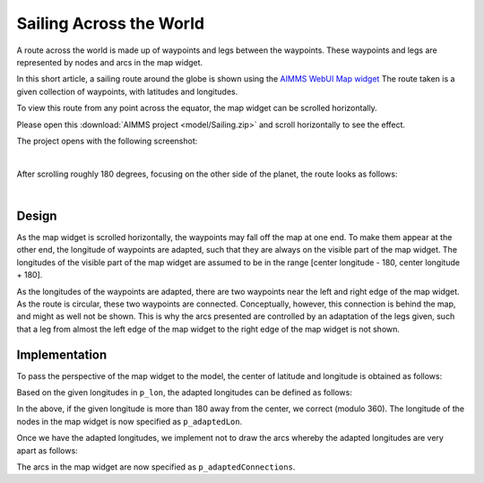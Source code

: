 Sailing Across the World
=========================

A route across the world is made up of waypoints and legs between the waypoints.  
These waypoints and legs are represented by nodes and arcs in the map widget.

In this short article, a sailing route around the globe is shown using the 
`AIMMS WebUI Map widget <https://documentation.aimms.com/webui/map-widget.html>`_
The route taken is a given collection of waypoints, with latitudes and longitudes.

To view this route from any point across the equator, the map widget can be scrolled horizontally. 

Please open this :download:`AIMMS project <model/Sailing.zip>` and scroll horizontally to see the effect.

The project opens with the following screenshot:

.. image:: images/route-0.png
    :align: center

|

After scrolling roughly 180 degrees, focusing on the other side of the planet, the route looks as follows:

.. image:: images/route-180.png
    :align: center

|

Design
------------

As the map widget is scrolled horizontally, the waypoints may fall off the map at one end.
To make them appear at the other end, the longitude of waypoints are adapted, 
such that they are always on the visible part of the map widget. 
The longitudes of the visible part of the map widget are assumed to be in the range [center longitude - 180, center longitude + 180].

As the longitudes of the waypoints are adapted, there are two waypoints near the left and right edge of the map widget. 
As the route is circular, these two waypoints are connected.
Conceptually, however, this connection is behind the map, and might as well not be shown.
This is why the arcs presented are controlled by an adaptation of the legs given, 
such that a leg from almost the left edge of the map widget to the right edge of the map widget is not shown. 

Implementation
--------------------

To pass the perspective of the map widget to the model, the center of latitude and longitude is obtained as follows:

.. image:: images/specify-center.png
    :align: center

Based on the given longitudes in ``p_lon``, the adapted longitudes can be defined as follows:

.. code-block:: aimms
    :linenos:

    Parameter p_adaptedLon {
        IndexDomain: i_loc;
        Definition: {
            if p_lon(i_loc) < ( p_centerLon - 180 ) then 
                p_lon(i_loc) + 360
            elseif p_lon(i_loc) > ( p_centerLon + 180 ) then
                p_lon(i_loc) - 360
            else
                p_lon(i_loc)
            endif
        }
    }

In the above, if the given longitude is more than 180 away from the center, we correct (modulo 360).
The longitude of the nodes in the map widget is now specified as ``p_adaptedLon``.

Once we have the adapted longitudes, we implement not to draw the arcs whereby the adapted longitudes are very apart as follows:

.. code-block:: aimms
    :linenos:

    Parameter p_adaptedConnections {
        IndexDomain: (i_locFrom,i_locTo);
        Definition: {
            p_connections(i_locFrom, i_locTo) $ 
                (abs(p_adaptedLon(i_locFrom)-p_adaptedLon(i_locTo))<250)
        }
    }

The arcs in the map widget are now specified as ``p_adaptedConnections``.
